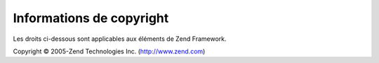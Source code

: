 .. EN-Revision: none
.. _copyrights:

*************************
Informations de copyright
*************************

Les droits ci-dessous sont applicables aux éléments de Zend Framework.

Copyright © 2005-Zend Technologies Inc. (`http://www.zend.com`_)



.. _`http://www.zend.com`: http://www.zend.com
